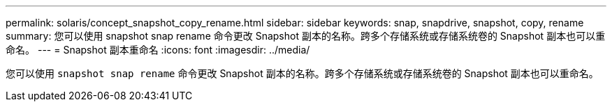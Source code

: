 ---
permalink: solaris/concept_snapshot_copy_rename.html 
sidebar: sidebar 
keywords: snap, snapdrive, snapshot, copy, rename 
summary: 您可以使用 snapshot snap rename 命令更改 Snapshot 副本的名称。跨多个存储系统或存储系统卷的 Snapshot 副本也可以重命名。 
---
= Snapshot 副本重命名
:icons: font
:imagesdir: ../media/


[role="lead"]
您可以使用 `snapshot snap rename` 命令更改 Snapshot 副本的名称。跨多个存储系统或存储系统卷的 Snapshot 副本也可以重命名。
